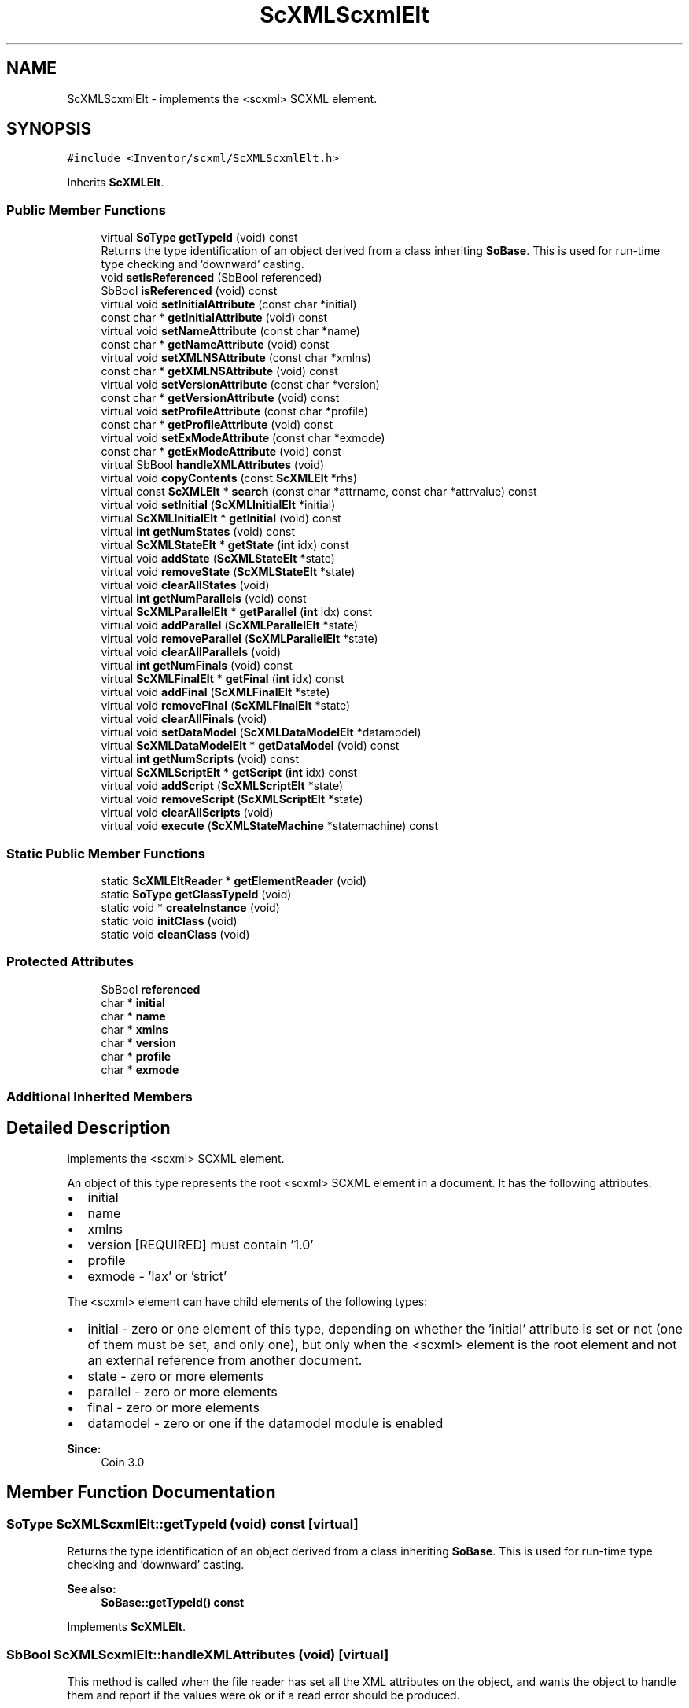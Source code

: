 .TH "ScXMLScxmlElt" 3 "Sun May 28 2017" "Version 4.0.0a" "Coin" \" -*- nroff -*-
.ad l
.nh
.SH NAME
ScXMLScxmlElt \- implements the <scxml> SCXML element\&.  

.SH SYNOPSIS
.br
.PP
.PP
\fC#include <Inventor/scxml/ScXMLScxmlElt\&.h>\fP
.PP
Inherits \fBScXMLElt\fP\&.
.SS "Public Member Functions"

.in +1c
.ti -1c
.RI "virtual \fBSoType\fP \fBgetTypeId\fP (void) const"
.br
.RI "Returns the type identification of an object derived from a class inheriting \fBSoBase\fP\&. This is used for run-time type checking and 'downward' casting\&. "
.ti -1c
.RI "void \fBsetIsReferenced\fP (SbBool referenced)"
.br
.ti -1c
.RI "SbBool \fBisReferenced\fP (void) const"
.br
.ti -1c
.RI "virtual void \fBsetInitialAttribute\fP (const char *initial)"
.br
.ti -1c
.RI "const char * \fBgetInitialAttribute\fP (void) const"
.br
.ti -1c
.RI "virtual void \fBsetNameAttribute\fP (const char *name)"
.br
.ti -1c
.RI "const char * \fBgetNameAttribute\fP (void) const"
.br
.ti -1c
.RI "virtual void \fBsetXMLNSAttribute\fP (const char *xmlns)"
.br
.ti -1c
.RI "const char * \fBgetXMLNSAttribute\fP (void) const"
.br
.ti -1c
.RI "virtual void \fBsetVersionAttribute\fP (const char *version)"
.br
.ti -1c
.RI "const char * \fBgetVersionAttribute\fP (void) const"
.br
.ti -1c
.RI "virtual void \fBsetProfileAttribute\fP (const char *profile)"
.br
.ti -1c
.RI "const char * \fBgetProfileAttribute\fP (void) const"
.br
.ti -1c
.RI "virtual void \fBsetExModeAttribute\fP (const char *exmode)"
.br
.ti -1c
.RI "const char * \fBgetExModeAttribute\fP (void) const"
.br
.ti -1c
.RI "virtual SbBool \fBhandleXMLAttributes\fP (void)"
.br
.ti -1c
.RI "virtual void \fBcopyContents\fP (const \fBScXMLElt\fP *rhs)"
.br
.ti -1c
.RI "virtual const \fBScXMLElt\fP * \fBsearch\fP (const char *attrname, const char *attrvalue) const"
.br
.ti -1c
.RI "virtual void \fBsetInitial\fP (\fBScXMLInitialElt\fP *initial)"
.br
.ti -1c
.RI "virtual \fBScXMLInitialElt\fP * \fBgetInitial\fP (void) const"
.br
.ti -1c
.RI "virtual \fBint\fP \fBgetNumStates\fP (void) const"
.br
.ti -1c
.RI "virtual \fBScXMLStateElt\fP * \fBgetState\fP (\fBint\fP idx) const"
.br
.ti -1c
.RI "virtual void \fBaddState\fP (\fBScXMLStateElt\fP *state)"
.br
.ti -1c
.RI "virtual void \fBremoveState\fP (\fBScXMLStateElt\fP *state)"
.br
.ti -1c
.RI "virtual void \fBclearAllStates\fP (void)"
.br
.ti -1c
.RI "virtual \fBint\fP \fBgetNumParallels\fP (void) const"
.br
.ti -1c
.RI "virtual \fBScXMLParallelElt\fP * \fBgetParallel\fP (\fBint\fP idx) const"
.br
.ti -1c
.RI "virtual void \fBaddParallel\fP (\fBScXMLParallelElt\fP *state)"
.br
.ti -1c
.RI "virtual void \fBremoveParallel\fP (\fBScXMLParallelElt\fP *state)"
.br
.ti -1c
.RI "virtual void \fBclearAllParallels\fP (void)"
.br
.ti -1c
.RI "virtual \fBint\fP \fBgetNumFinals\fP (void) const"
.br
.ti -1c
.RI "virtual \fBScXMLFinalElt\fP * \fBgetFinal\fP (\fBint\fP idx) const"
.br
.ti -1c
.RI "virtual void \fBaddFinal\fP (\fBScXMLFinalElt\fP *state)"
.br
.ti -1c
.RI "virtual void \fBremoveFinal\fP (\fBScXMLFinalElt\fP *state)"
.br
.ti -1c
.RI "virtual void \fBclearAllFinals\fP (void)"
.br
.ti -1c
.RI "virtual void \fBsetDataModel\fP (\fBScXMLDataModelElt\fP *datamodel)"
.br
.ti -1c
.RI "virtual \fBScXMLDataModelElt\fP * \fBgetDataModel\fP (void) const"
.br
.ti -1c
.RI "virtual \fBint\fP \fBgetNumScripts\fP (void) const"
.br
.ti -1c
.RI "virtual \fBScXMLScriptElt\fP * \fBgetScript\fP (\fBint\fP idx) const"
.br
.ti -1c
.RI "virtual void \fBaddScript\fP (\fBScXMLScriptElt\fP *state)"
.br
.ti -1c
.RI "virtual void \fBremoveScript\fP (\fBScXMLScriptElt\fP *state)"
.br
.ti -1c
.RI "virtual void \fBclearAllScripts\fP (void)"
.br
.ti -1c
.RI "virtual void \fBexecute\fP (\fBScXMLStateMachine\fP *statemachine) const"
.br
.in -1c
.SS "Static Public Member Functions"

.in +1c
.ti -1c
.RI "static \fBScXMLEltReader\fP * \fBgetElementReader\fP (void)"
.br
.ti -1c
.RI "static \fBSoType\fP \fBgetClassTypeId\fP (void)"
.br
.ti -1c
.RI "static void * \fBcreateInstance\fP (void)"
.br
.ti -1c
.RI "static void \fBinitClass\fP (void)"
.br
.ti -1c
.RI "static void \fBcleanClass\fP (void)"
.br
.in -1c
.SS "Protected Attributes"

.in +1c
.ti -1c
.RI "SbBool \fBreferenced\fP"
.br
.ti -1c
.RI "char * \fBinitial\fP"
.br
.ti -1c
.RI "char * \fBname\fP"
.br
.ti -1c
.RI "char * \fBxmlns\fP"
.br
.ti -1c
.RI "char * \fBversion\fP"
.br
.ti -1c
.RI "char * \fBprofile\fP"
.br
.ti -1c
.RI "char * \fBexmode\fP"
.br
.in -1c
.SS "Additional Inherited Members"
.SH "Detailed Description"
.PP 
implements the <scxml> SCXML element\&. 

An object of this type represents the root <scxml> SCXML element in a document\&. It has the following attributes:
.PP
.IP "\(bu" 2
initial
.IP "\(bu" 2
name
.IP "\(bu" 2
xmlns
.IP "\(bu" 2
version [REQUIRED] must contain '1\&.0'
.IP "\(bu" 2
profile
.IP "\(bu" 2
exmode - 'lax' or 'strict'
.PP
.PP
The <scxml> element can have child elements of the following types:
.IP "\(bu" 2
initial - zero or one element of this type, depending on whether the 'initial' attribute is set or not (one of them must be set, and only one), but only when the <scxml> element is the root element and not an external reference from another document\&.
.IP "\(bu" 2
state - zero or more elements
.IP "\(bu" 2
parallel - zero or more elements
.IP "\(bu" 2
final - zero or more elements
.IP "\(bu" 2
datamodel - zero or one if the datamodel module is enabled
.PP
.PP
\fBSince:\fP
.RS 4
Coin 3\&.0 
.RE
.PP

.SH "Member Function Documentation"
.PP 
.SS "\fBSoType\fP ScXMLScxmlElt::getTypeId (void) const\fC [virtual]\fP"

.PP
Returns the type identification of an object derived from a class inheriting \fBSoBase\fP\&. This is used for run-time type checking and 'downward' casting\&. 
.PP
\fBSee also:\fP
.RS 4
\fBSoBase::getTypeId() const\fP 
.RE
.PP

.PP
Implements \fBScXMLElt\fP\&.
.SS "SbBool ScXMLScxmlElt::handleXMLAttributes (void)\fC [virtual]\fP"
This method is called when the file reader has set all the XML attributes on the object, and wants the object to handle them and report if the values were ok or if a read error should be produced\&.
.PP
\fBReturns:\fP
.RS 4
TRUE if the attributes are ok, and FALSE on error\&.
.RE
.PP
This base class implementation does nothing and just returns TRUE\&. 
.PP
Reimplemented from \fBScXMLElt\fP\&.
.SS "const \fBScXMLElt\fP * ScXMLScxmlElt::search (const char * attrname, const char * attrvalue) const\fC [virtual]\fP"
This method searches the SCXML structure for an element with the given attributevalue for the given attribute\&.
.PP
Returns NULL if nothing was found\&.
.PP
This function needs to be reimplemented to traverse child elements\&. 
.PP
Reimplemented from \fBScXMLElt\fP\&.

.SH "Author"
.PP 
Generated automatically by Doxygen for Coin from the source code\&.
